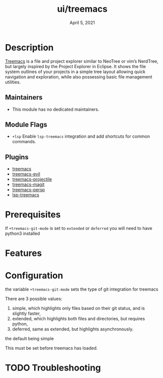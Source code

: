 #+TITLE:   ui/treemacs
#+DATE:    April 5, 2021
#+SINCE:   v2.0.4
#+STARTUP: inlineimages nofold

* Table of Contents :TOC_3:noexport:
- [[#description][Description]]
  - [[#maintainers][Maintainers]]
  - [[#module-flags][Module Flags]]
  - [[#plugins][Plugins]]
- [[#prerequisites][Prerequisites]]
- [[#features][Features]]
- [[#configuration][Configuration]]
- [[#troubleshooting][Troubleshooting]]

* Description
[[https://github.com/Alexander-Miller/treemacs][Treemacs]] is a file and project explorer similar to NeoTree or vim’s NerdTree, but largely inspired by the Project Explorer in Eclipse. It shows the file system outlines of your projects in a simple tree layout allowing quick navigation and exploration, while also possessing basic file management utilities.

** Maintainers
+ This module has no dedicated maintainers.

** Module Flags
+ =+lsp= Enable ~lsp-treemacs~ integration and add shortcuts for common commands.

** Plugins
+ [[https://github.com/Alexander-Miller/treemacs][treemacs]]
+ [[https://github.com/Alexander-Miller/treemacs/blob/master/src/extra/treemacs-evil.el][treemacs-evil]]
+ [[https://github.com/Alexander-Miller/treemacs/blob/master/src/extra/treemacs-projectile.el][treemacs-projectile]]
+ [[https://github.com/Alexander-Miller/treemacs/blob/master/src/extra/treemacs-magit.el][treemacs-magit]]
+ [[https://github.com/Alexander-Miller/treemacs/blob/master/src/extra/treemacs-persp.el][treemacs-persp]]
+ [[https://github.com/emacs-lsp/lsp-treemacs][lsp-treemacs]]

* Prerequisites
If ~+treemacs-git-mode~ is set to ~extended~ or ~deferred~ you will need to have
python3 installed

* Features
# An in-depth list of features, how to use them, and their dependencies.

* Configuration
the variable ~+treemacs-git-mode~ sets the type of git integration for treemacs

There are 3 possible values:

  1) simple, which highlights only files based on their git status, and is
     slightly faster,
  2) extended, which highlights both files and directories, but requires
     python,
  3) deferred, same as extended, but highlights asynchronously.

the default being simple

This must be set before treemacs has loaded.
* TODO Troubleshooting
# Common issues and their solution, or places to look for help.

